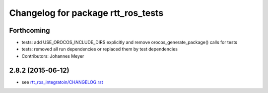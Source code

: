 ^^^^^^^^^^^^^^^^^^^^^^^^^^^^^^^^^^^
Changelog for package rtt_ros_tests
^^^^^^^^^^^^^^^^^^^^^^^^^^^^^^^^^^^

Forthcoming
-----------
* tests: add USE_OROCOS_INCLUDE_DIRS explicitly and remove orocos_generate_package() calls for tests
* tests: removed all run dependencies or replaced them by test dependencies
* Contributors: Johannes Meyer

2.8.2 (2015-06-12)
------------------
* see `rtt_ros_integratoin/CHANGELOG.rst <../rtt_ros_integration/CHANGELOG.rst>`_
